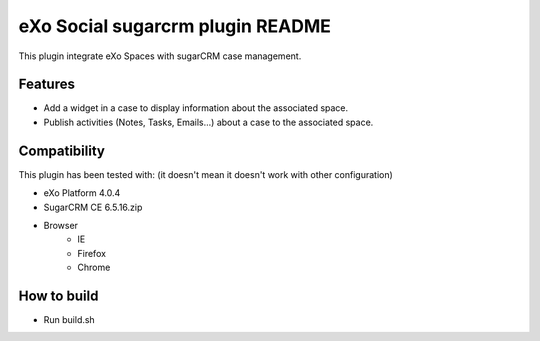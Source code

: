 ##################################
 eXo Social sugarcrm plugin README
##################################

This plugin integrate eXo Spaces with sugarCRM case management.

Features
========
* Add a widget in a case to display information about the associated space.
* Publish activities (Notes, Tasks, Emails...) about a case to the associated space.

Compatibility
=============

This plugin has been tested with: (it doesn't mean it doesn't work with other configuration)

* eXo Platform 4.0.4
* SugarCRM CE 6.5.16.zip
* Browser
    * IE 
    * Firefox
    * Chrome
    
How to build    
=============
* Run build.sh


